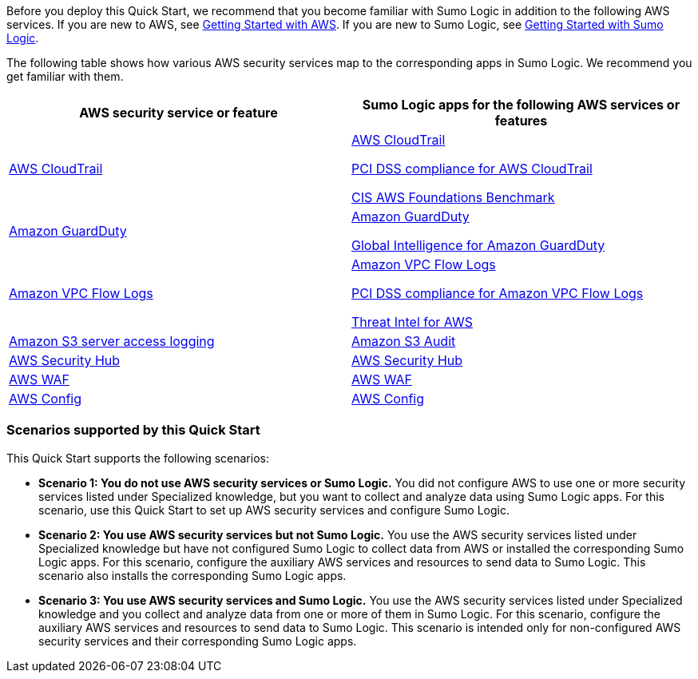 // Replace the content in <>
// For example: “familiarity with basic concepts in networking, database operations, and data encryption” or “familiarity with <software>.”
// Include links if helpful. 
// You don't need to list AWS services or point to general info about AWS; the boilerplate already covers this.

Before you deploy this Quick Start, we recommend that you become familiar with Sumo 
Logic in addition to the following AWS services. If you are new to AWS, see https://aws.amazon.com/getting-started/[Getting Started with AWS^]. If you are new to Sumo Logic, see https://help.sumologic.com/01Start-Here/04Getting-Started[Getting Started with Sumo Logic^]. 

The following table shows how various AWS security services map to the corresponding 
apps in Sumo Logic. We recommend you get familiar with them. 
|===
|AWS security service or feature | Sumo Logic apps for the following AWS services or features 

|https://aws.amazon.com/cloudtrail/[AWS CloudTrail^]
|https://help.sumologic.com/07Sumo-Logic-Apps/01Amazon_and_AWS/AWS_CloudTrail[AWS CloudTrail^]

https://help.sumologic.com/07Sumo-Logic-Apps/01Amazon_and_AWS/PCI_Compliance_for_AWS_CloudTrail_App[PCI DSS compliance for AWS CloudTrail^]

https://help.sumologic.com/07Sumo-Logic-Apps/01Amazon_and_AWS/CIS_AWS_Foundations_Benchmark_App[CIS AWS Foundations Benchmark^]

|https://aws.amazon.com/guardduty/[Amazon GuardDuty^] | https://help.sumologic.com/07Sumo-Logic-Apps/01Amazon_and_AWS/Amazon_GuardDuty[Amazon GuardDuty^]

https://help.sumologic.com/07Sumo-Logic-Apps/01Amazon_and_AWS/Global_Intelligence_for_Amazon_GuardDuty[Global Intelligence for Amazon GuardDuty^] 

|https://docs.aws.amazon.com/vpc/latest/userguide/flow-logs.html[Amazon VPC Flow Logs^] | https://help.sumologic.com/07Sumo-Logic-Apps/01Amazon_and_AWS/Amazon_VPC_Flow_Logs[Amazon VPC Flow Logs^]

https://help.sumologic.com/07Sumo-Logic-Apps/01Amazon_and_AWS/PCI_Compliance_for_Amazon_VPC_Flow_Logs[PCI DSS compliance for Amazon VPC Flow Logs^]

https://help.sumologic.com/07Sumo-Logic-Apps/01Amazon_and_AWS/Threat_Intel_for_AWS[Threat Intel for AWS^] 

|https://docs.aws.amazon.com/AmazonS3/latest/dev/ServerLogs.html[Amazon S3 server access logging^] | https://help.sumologic.com/07Sumo-Logic-Apps/01Amazon_and_AWS/Amazon_S3_Audit[Amazon S3 Audit^] 

|https://aws.amazon.com/security-hub/?aws-security-hub-blogs.sort-by=item.additionalFields.createdDate&aws-security-hub-blogs.sort-order=desc[AWS Security Hub^] | https://help.sumologic.com/07Sumo-Logic-Apps/01Amazon_and_AWS/AWS_Security_Hub[AWS Security Hub^] 

|https://aws.amazon.com/waf/[AWS WAF^] | https://help.sumologic.com/07Sumo-Logic-Apps/01Amazon_and_AWS/AWS_WAF[AWS WAF^]

|https://aws.amazon.com/config/[AWS Config^] | https://help.sumologic.com/07Sumo-Logic-Apps/01Amazon_and_AWS/AWS_Config[AWS Config^]

|===

=== Scenarios supported by this Quick Start 

This Quick Start supports the following scenarios: 

* **Scenario 1: You do not use AWS security services or Sumo Logic.** You did not 
configure AWS to use one or more security services listed under Specialized knowledge, 
but you want to collect and analyze data using Sumo Logic apps. For this scenario, use 
this Quick Start to set up AWS security services and configure Sumo Logic. 

* **Scenario 2: You use AWS security services but not Sumo Logic.** You use the AWS security services listed under Specialized knowledge but have not configured Sumo 
Logic to collect data from AWS or installed the corresponding Sumo Logic apps. For this 
scenario, configure the auxiliary AWS services and resources to send data to Sumo 
Logic. This scenario also installs the corresponding Sumo Logic apps. 

* **Scenario 3: You use AWS security services and Sumo Logic.** You use the AWS 
security services listed under Specialized knowledge and you collect and analyze data 
from one or more of them in Sumo Logic. For this scenario, configure the auxiliary AWS 
services and resources to send data to Sumo Logic. This scenario is intended only for 
non-configured AWS security services and their corresponding Sumo Logic apps. 